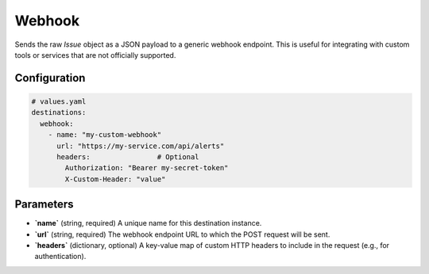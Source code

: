 Webhook
=======

Sends the raw `Issue` object as a JSON payload to a generic webhook endpoint. This is useful for integrating with custom tools or services that are not officially supported.

Configuration
-------------

.. code-block:: yaml

    # values.yaml
    destinations:
      webhook:
        - name: "my-custom-webhook"
          url: "https://my-service.com/api/alerts"
          headers:                # Optional
            Authorization: "Bearer my-secret-token"
            X-Custom-Header: "value"

Parameters
----------

-   **`name`** (string, required)
    A unique name for this destination instance.

-   **`url`** (string, required)
    The webhook endpoint URL to which the POST request will be sent.

-   **`headers`** (dictionary, optional)
    A key-value map of custom HTTP headers to include in the request (e.g., for authentication). 